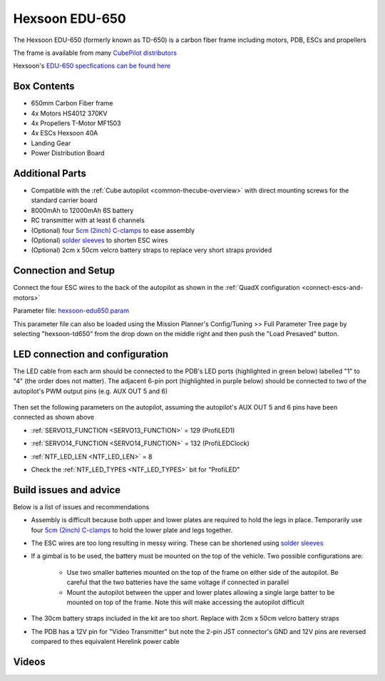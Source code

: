 .. _reference-frames-hexsoon-td650:

===============
Hexsoon EDU-650
===============

.. image:: ../images/reference-frames-hexsoon-td650.jpg
    :width: 450px

The Hexsoon EDU-650 (formerly known as TD-650) is a carbon fiber frame including motors, PDB, ESCs and propellers

The frame is available from many `CubePilot distributors <https://cubepilot.org/#/reseller/list>`__

Hexsoon's `EDU-650 specfications can be found here <https://docs.cubepilot.org/user-guides/cubepilot-ecosystem/cubepilot-partners/hexsoon/multirotor-frame/td-650>`__

Box Contents
------------

- 650mm Carbon Fiber frame
- 4x Motors HS4012 370KV
- 4x Propellers T-Motor MF1503
- 4x ESCs Hexsoon 40A
- Landing Gear
- Power Distribution Board

Additional Parts
----------------

- Compatible with the :ref:`Cube autopilot <common-thecube-overview>` with direct mounting screws for the standard carrier board
- 8000mAh to 12000mAh 6S battery
- RC transmitter with at least 6 channels
- (Optional) four `5cm (2inch) C-clamps <https://www.amazon.com/C-Clamp-Industrial-Strength-Woodworking-Building/dp/B0BLC44XHT>`__ to ease assembly
- (Optional) `solder sleeves <https://www.amazon.com/TICONN-Connectors-Waterproof-Insulated-Electrical/dp/B07GDDKJ1D>`__ to shorten ESC wires
- (Optional) 2cm x 50cm velcro battery straps to replace very short straps provided

Connection and Setup
--------------------

.. image:: ../images/reference-frames-hexsoon-edu650-assembly.jpg
    :target: ../_images/reference-frames-hexsoon-edu650-assembly.jpg

Connect the four ESC wires to the back of the autopilot as shown in the :ref:`QuadX configuration <connect-escs-and-motors>`

Parameter file: `hexsoon-edu650.param <https://github.com/ArduPilot/ardupilot/blob/master/Tools/Frame_params/hexsoon-edu650.param>`__

This parameter file can also be loaded using the Mission Planner's Config/Tuning >> Full Parameter Tree page by selecting "hexsoon-td650" from the drop down on the middle right and then push the "Load Presaved" button.

LED connection and configuration
--------------------------------

The LED cable from each arm should be connected to the PDB's LED ports (highlighted in green below) labelled "1" to "4" (the order does not matter).
The adjacent 6-pin port (highlighted in purple below) should be connected to two of the autopilot's PWM output pins (e.g. AUX OUT 5 and 6)

  .. image:: ../images/reference-frames-hexsoon-edu650-assembly-LEDs.png
      :target: ../_images/reference-frames-hexsoon-edu650-assembly-LEDs.png
      :width: 450px

Then set the following parameters on the autopilot, assuming the autopilot's AUX OUT 5 and 6 pins have been connected as shown above

- :ref:`SERVO13_FUNCTION <SERVO13_FUNCTION>` = 129 (ProfiLED1)
- :ref:`SERVO14_FUNCTION <SERVO14_FUNCTION>` = 132 (ProfiLEDClock)
- :ref:`NTF_LED_LEN <NTF_LED_LEN>` = 8
- Check the :ref:`NTF_LED_TYPES <NTF_LED_TYPES>` bit for "ProfiLED"

  .. image:: ../images/reference-frames-hexsoon-edu650-params1.png
      :target: ../_images/reference-frames-hexsoon-edu650-params1.png

Build issues and advice
-----------------------

Below is a list of issues and recommendations

- Assembly is difficult because both upper and lower plates are required to hold the legs in place.  Temporarily use four `5cm (2inch) C-clamps <https://www.amazon.com/C-Clamp-Industrial-Strength-Woodworking-Building/dp/B0BLC44XHT>`__ to hold the lower plate and legs together.
- The ESC wires are too long resulting in messy wiring.  These can be shortened using `solder sleeves <https://www.amazon.com/TICONN-Connectors-Waterproof-Insulated-Electrical/dp/B07GDDKJ1D>`__
- If a gimbal is to be used, the battery must be mounted on the top of the vehicle.  Two possible configurations are:

    - Use two smaller batteries mounted on the top of the frame on either side of the autopilot.  Be careful that the two batteries have the same voltage if connected in parallel
    - Mount the autopilot between the upper and lower plates allowing a single large batter to be mounted on top of the frame.  Note this will make accessing the autopilot difficult

- The 30cm battery straps included in the kit are too short.  Replace with 2cm x 50cm velcro battery straps
- The PDB has a 12V pin for "Video Transmitter" but note the 2-pin JST connector's GND and 12V pins are reversed compared to thes equivalent Herelink power cable

  .. image:: ../images/reference-frames-hexsoon-edu650-issue1.png
      :target: ../_images/reference-frames-hexsoon-edu650-issue1.png
      :width: 450px

Videos
------
.. youtube:: WSiLnHEjBlI
    :width: 100%

.. youtube:: FbzXvi3beDI
    :width: 100%

.. image:: ../images/reference-frames-hexsoon-td650-pic2.jpg
